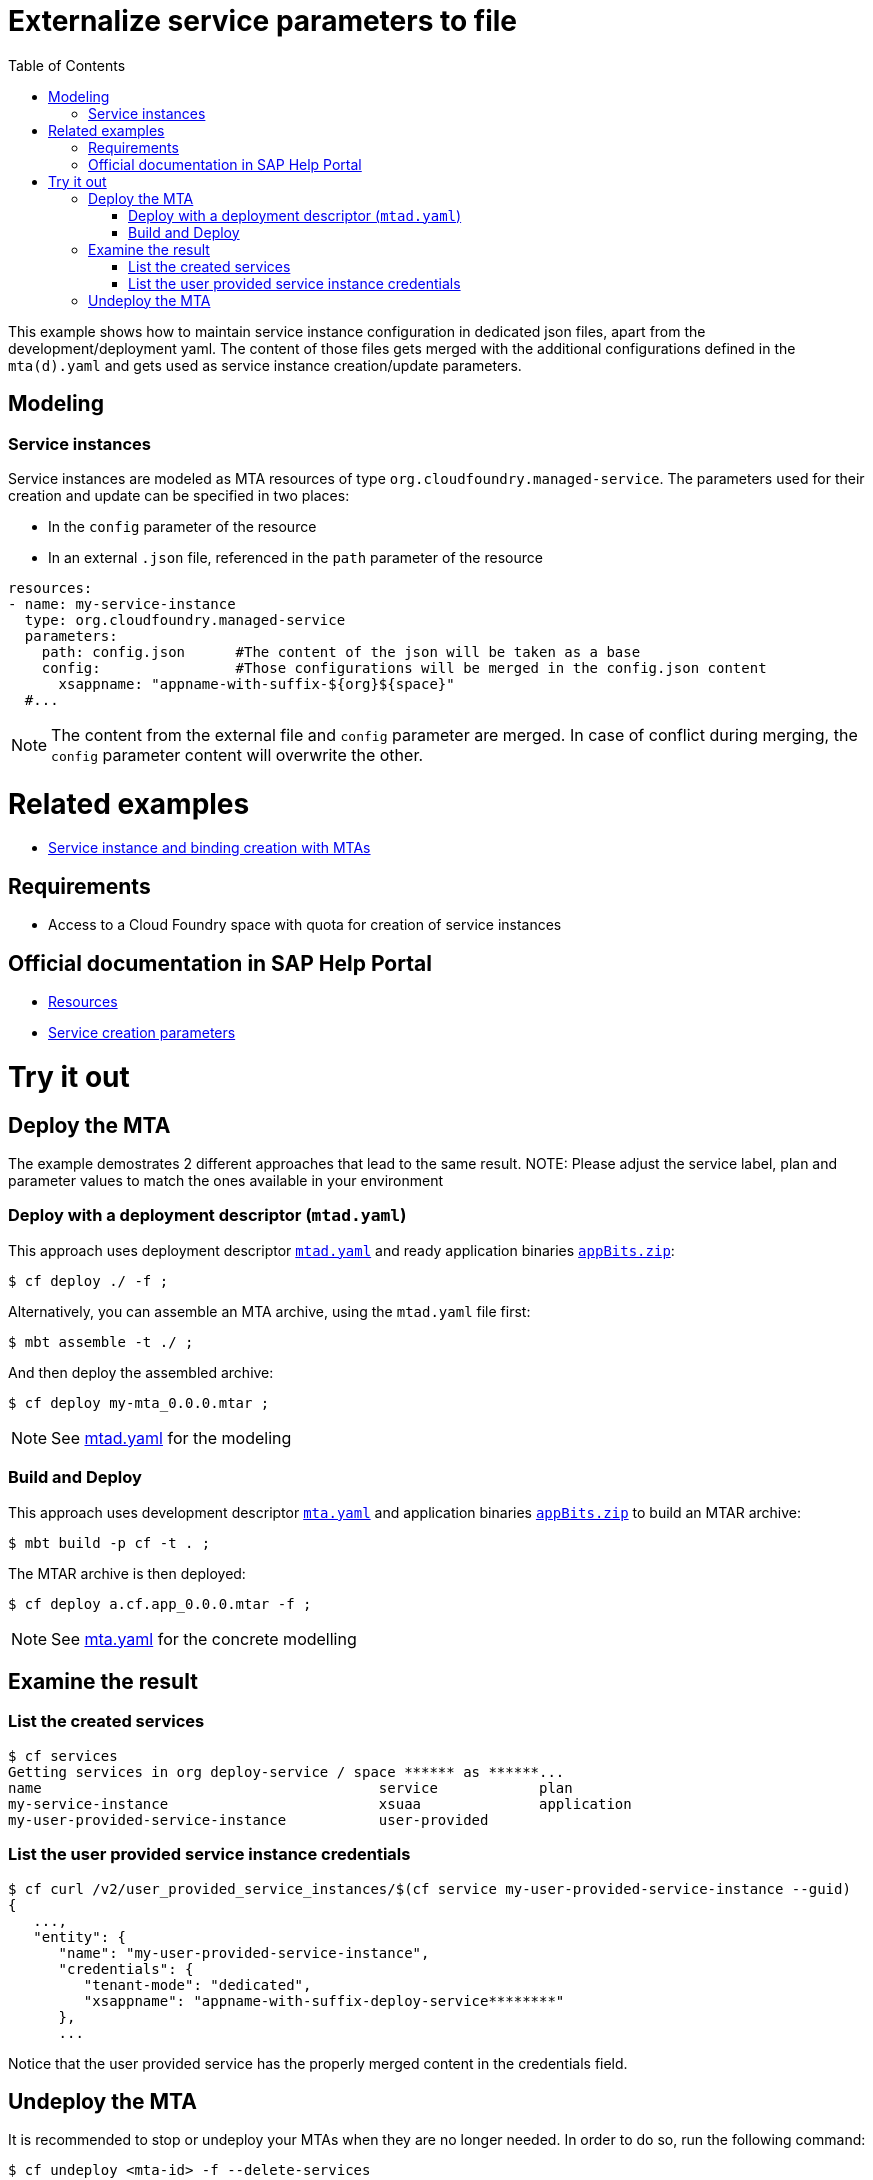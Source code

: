 :toc:

# Externalize service parameters to file

This example shows how to maintain service instance configuration in dedicated json files, apart from the development/deployment yaml.
The content of those files gets merged with the additional configurations defined in the `mta(d).yaml` and gets used as service instance creation/update parameters.


## Modeling

### Service instances
Service instances are modeled as MTA resources of type `org.cloudfoundry.managed-service`. The parameters used for their creation and update can be specified in two places:

- In the `config` parameter of the resource
- In an external `.json` file, referenced in the `path` parameter of the resource

```yaml
resources:
- name: my-service-instance
  type: org.cloudfoundry.managed-service
  parameters:
    path: config.json      #The content of the json will be taken as a base
    config:                #Those configurations will be merged in the config.json content
      xsappname: "appname-with-suffix-${org}${space}"
  #...
```

NOTE: The content from the external file and `config` parameter are merged. In case of conflict during merging,  the `config` parameter content will overwrite the other.


# Related examples 
- link:../create-managed-services/README.adoc[Service instance and binding creation with MTAs]

## Requirements
- Access to a Cloud Foundry space with quota for creation of service instances

## Official documentation in SAP Help Portal
- link:https://help.sap.com/viewer/65de2977205c403bbc107264b8eccf4b/Cloud/en-US/9e34487b1a8643fb9a93ae6c4894f015.html[Resources]
- link:https://help.sap.com/viewer/65de2977205c403bbc107264b8eccf4b/Cloud/en-US/a36df26b36484129b482ae20c3eb8004.html[Service creation parameters]


# Try it out
## Deploy the MTA
The example demostrates 2 different approaches that lead to the same result.
NOTE: Please adjust the service label, plan and parameter values to match the ones available in your environment

### Deploy with a deployment descriptor (`mtad.yaml`)
This approach uses deployment descriptor `link:mtad.yaml[mtad.yaml]` and ready application binaries `link:appBits.zip[appBits.zip]`:

``` bash
$ cf deploy ./ -f ;
```

Alternatively, you can assemble an MTA archive, using the `mtad.yaml` file first:

``` bash
$ mbt assemble -t ./ ;
```

And then deploy the assembled archive:

``` bash
$ cf deploy my-mta_0.0.0.mtar ;
```

NOTE: See link:mtad.yaml[mtad.yaml] for the modeling

### Build and Deploy
This approach uses development descriptor `link:mta.yaml[mta.yaml]` and application binaries `link:appBits.zip[appBits.zip]` to build an MTAR archive:

``` bash
$ mbt build -p cf -t . ;
```

The MTAR archive is then deployed:

``` bash
$ cf deploy a.cf.app_0.0.0.mtar -f ;
```

NOTE: See link:mta.yaml[mta.yaml] for the concrete modelling

## Examine the result

### List the created services

``` bash
$ cf services
Getting services in org deploy-service / space ****** as ******...
name                                        service            plan
my-service-instance                         xsuaa              application
my-user-provided-service-instance           user-provided
```

### List the user provided service instance credentials 

```bash
$ cf curl /v2/user_provided_service_instances/$(cf service my-user-provided-service-instance --guid)
{
   ...,
   "entity": {
      "name": "my-user-provided-service-instance",
      "credentials": {
         "tenant-mode": "dedicated",
         "xsappname": "appname-with-suffix-deploy-service********"
      },
      ...
```

Notice that the user provided service has the properly merged content in the credentials field.

## Undeploy the MTA
It is recommended to stop or undeploy your MTAs when they are no longer needed. In order to do so, run the following command:
``` bash
$ cf undeploy <mta-id> -f --delete-services
```
